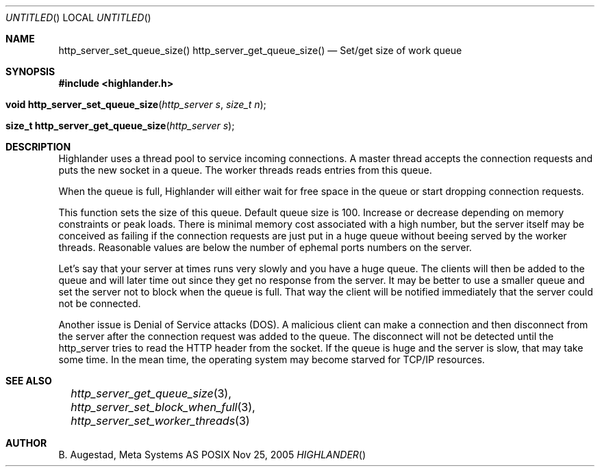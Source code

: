 .Dd Nov 25, 2005
.Os POSIX
.Dt HIGHLANDER
.Th http_server_set_queue_size 3
.Sh NAME
.Nm http_server_set_queue_size()
.Nm http_server_get_queue_size()
.Nd Set/get size of work queue
.Sh SYNOPSIS
.Fd #include <highlander.h>
.Fo "void http_server_set_queue_size"
.Fa "http_server s"
.Fa "size_t n"
.Fc
.Fo "size_t http_server_get_queue_size"
.Fa "http_server s"
.Fc
.Sh DESCRIPTION
Highlander uses a thread pool to service incoming connections.
A master thread accepts the connection requests and puts
the new socket in a queue. The worker threads reads entries
from this queue. 
.Pp
When the queue is full, Highlander will either wait for free
space in the queue or start dropping connection requests.
.Pp
This function sets the size of this queue. Default queue size
is 100. Increase or decrease depending on memory constraints
or peak loads. There is minimal memory cost associated with 
a high number, but the server itself may be conceived as failing
if the connection requests are just put in a huge queue without
beeing served by the worker threads. Reasonable values are below
the number of ephemal ports numbers on the server. 
.Pp
Let's say that your server
at times runs very slowly and you have a huge queue. The clients
will then be added to the queue and will later time out since 
they get no response from the server. It may be better to use
a smaller queue and set the server not to block when the queue
is full. That way the client will be notified immediately that
the server could not be connected. 
.Pp
Another issue is Denial of Service attacks (DOS). A malicious 
client can make a connection and then disconnect from the
server after the connection request was added to the queue. 
The disconnect will not be detected until the http_server tries
to read the HTTP header from the socket. If the queue is huge
and the server is slow, that may take some time. In the mean time,
the operating system may become starved for TCP/IP resources.
.Sh SEE ALSO
.Xr		http_server_get_queue_size 3 ,
.Xr		http_server_set_block_when_full 3 ,
.Xr		http_server_set_worker_threads 3
.Sh AUTHOR
.An B. Augestad, Meta Systems AS
